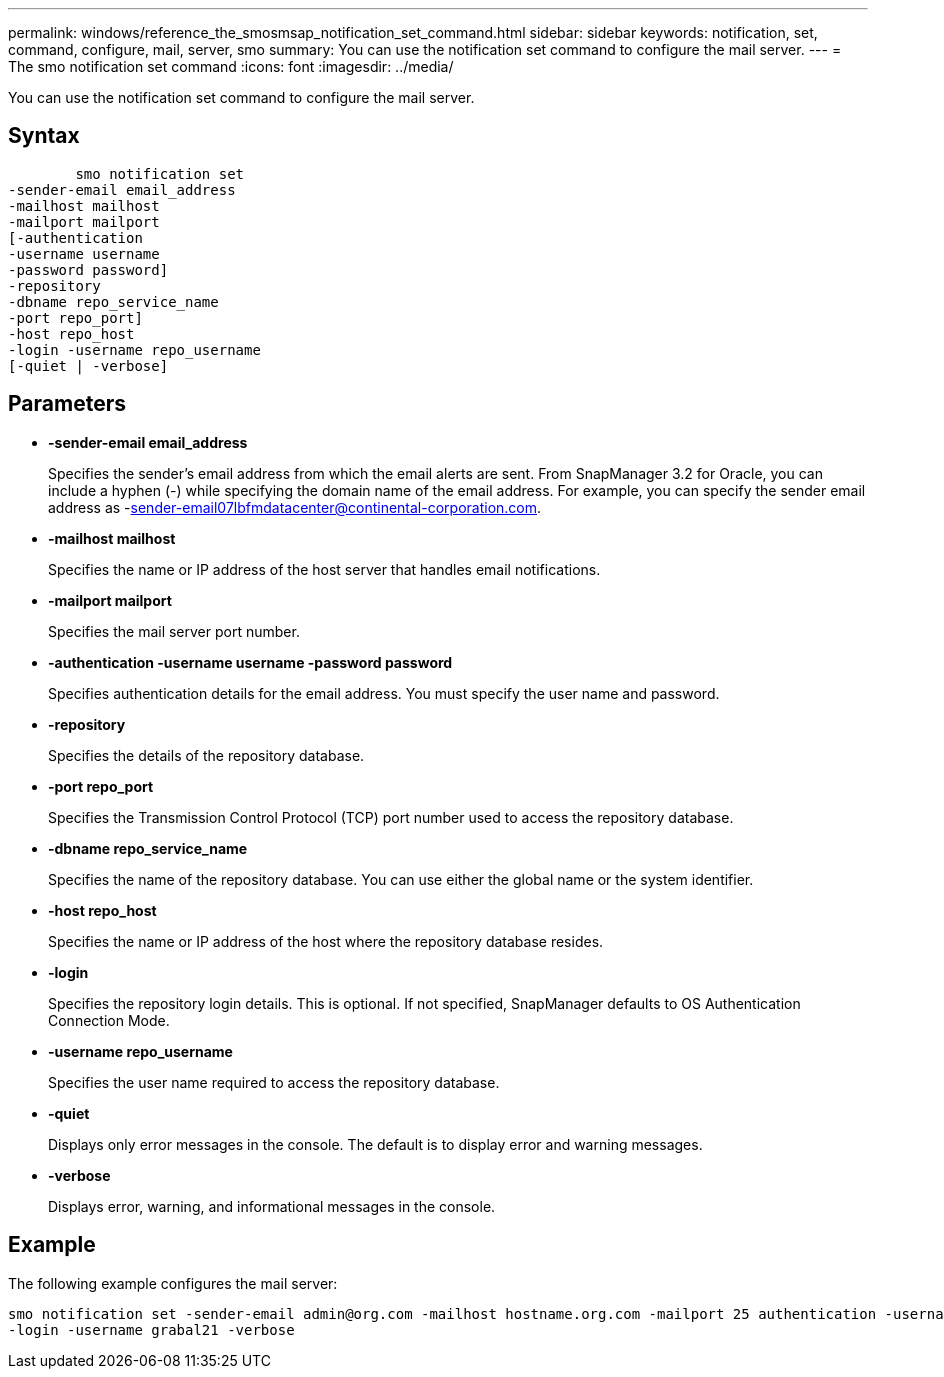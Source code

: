 ---
permalink: windows/reference_the_smosmsap_notification_set_command.html
sidebar: sidebar
keywords: notification, set, command, configure, mail, server, smo
summary: You can use the notification set command to configure the mail server.
---
= The smo notification set command
:icons: font
:imagesdir: ../media/

[.lead]
You can use the notification set command to configure the mail server.

== Syntax

----

        smo notification set
-sender-email email_address
-mailhost mailhost
-mailport mailport
[-authentication
-username username
-password password]
-repository
-dbname repo_service_name
-port repo_port]
-host repo_host
-login -username repo_username
[-quiet | -verbose]
----

== Parameters

* *-sender-email email_address*
+
Specifies the sender's email address from which the email alerts are sent. From SnapManager 3.2 for Oracle, you can include a hyphen (-) while specifying the domain name of the email address. For example, you can specify the sender email address as -sender-email07lbfmdatacenter@continental-corporation.com.

* *-mailhost mailhost*
+
Specifies the name or IP address of the host server that handles email notifications.

* *-mailport mailport*
+
Specifies the mail server port number.

* *-authentication -username username -password password*
+
Specifies authentication details for the email address. You must specify the user name and password.

* *-repository*
+
Specifies the details of the repository database.

* *-port repo_port*
+
Specifies the Transmission Control Protocol (TCP) port number used to access the repository database.

* *-dbname repo_service_name*
+
Specifies the name of the repository database. You can use either the global name or the system identifier.

* *-host repo_host*
+
Specifies the name or IP address of the host where the repository database resides.

* *-login*
+
Specifies the repository login details. This is optional. If not specified, SnapManager defaults to OS Authentication Connection Mode.

* *-username repo_username*
+
Specifies the user name required to access the repository database.

* *-quiet*
+
Displays only error messages in the console. The default is to display error and warning messages.

* *-verbose*
+
Displays error, warning, and informational messages in the console.

== Example

The following example configures the mail server:

----
smo notification set -sender-email admin@org.com -mailhost hostname.org.com -mailport 25 authentication -username davis -password davis -repository -port 1521 -dbname SMOREPO -host hotspur
-login -username grabal21 -verbose
----
